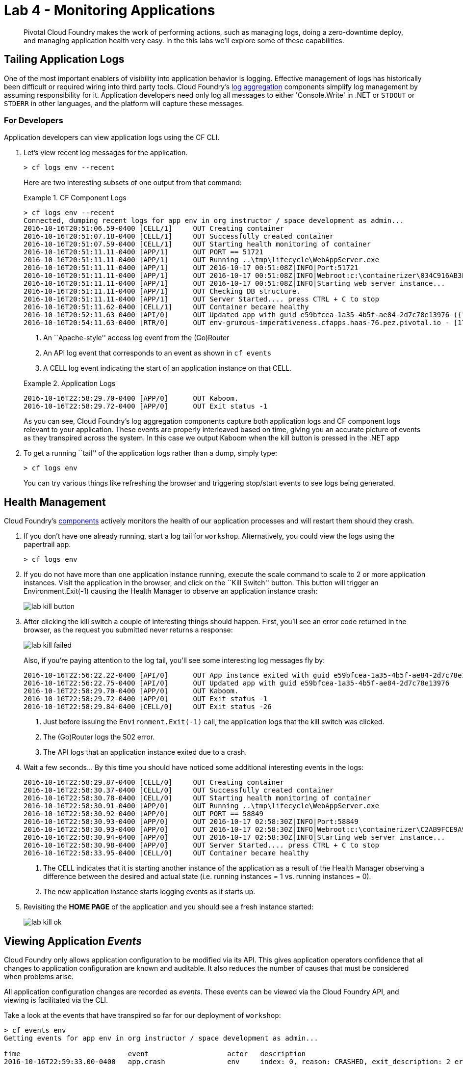 = Lab 4 - Monitoring Applications

[abstract]
--
Pivotal Cloud Foundry makes the work of performing actions, such as managing logs, doing a zero-downtime deploy, and managing application health very easy.
In the this labs we'll explore some of these capabilities.
--

== Tailing Application Logs

One of the most important enablers of visibility into application behavior is logging.
Effective management of logs has historically been difficult or required wiring into third party tools.
Cloud Foundry's https://docs.pivotal.io/pivotalcf/1-7/loggregator/architecture.html[log aggregation] components simplify log management by assuming responsibility for it.
Application developers need only log all messages to either 'Console.Write' in .NET or  `STDOUT` or `STDERR` in other languages, and the platform will capture these messages.

=== For Developers

Application developers can view application logs using the CF CLI.

. Let's view recent log messages for the application.
+
----
> cf logs env --recent
----
+
Here are two interesting subsets of one output from that command:
+
.CF Component Logs
====
----
> cf logs env --recent
Connected, dumping recent logs for app env in org instructor / space development as admin...
2016-10-16T20:51:06.59-0400 [CELL/1]     OUT Creating container
2016-10-16T20:51:07.18-0400 [CELL/1]     OUT Successfully created container
2016-10-16T20:51:07.59-0400 [CELL/1]     OUT Starting health monitoring of container
2016-10-16T20:51:11.11-0400 [APP/1]      OUT PORT == 51721
2016-10-16T20:51:11.11-0400 [APP/1]      OUT Running ..\tmp\lifecycle\WebAppServer.exe
2016-10-16T20:51:11.11-0400 [APP/1]      OUT 2016-10-17 00:51:08Z|INFO|Port:51721
2016-10-16T20:51:11.11-0400 [APP/1]      OUT 2016-10-17 00:51:08Z|INFO|Webroot:c:\containerizer\034C916AB3FD51DA35\user\app
2016-10-16T20:51:11.11-0400 [APP/1]      OUT 2016-10-17 00:51:08Z|INFO|Starting web server instance...
2016-10-16T20:51:11.11-0400 [APP/1]      OUT Checking DB structure.
2016-10-16T20:51:11.11-0400 [APP/1]      OUT Server Started.... press CTRL + C to stop
2016-10-16T20:51:11.62-0400 [CELL/1]     OUT Container became healthy
2016-10-16T20:52:11.63-0400 [API/0]      OUT Updated app with guid e59bfcea-1a35-4b5f-ae84-2d7c78e13976 ({"instances"=>3})
2016-10-16T20:54:11.63-0400 [RTR/0]      OUT env-grumous-imperativeness.cfapps.haas-76.pez.pivotal.io - [17/10/2016:00:54:11.128 +0000] "GET / HTTP/1.1" 200 0 8376 "http://env-grumous-imperativeness.cfapps.haas-76.pez.pivotal.io/" "Mozilla/5.0 (Macintosh; Intel Mac OS X 10_11_1) AppleWebKit/537.36 (KHTML, like Gecko) Chrome/53.0.2785.116 Safari/537.36" 10.193.145.250:44800 x_forwarded_for:"10.193.145.1" x_forwarded_proto:"http" vcap_request_id:60153894-cfdc-444d-7e0f-77faa17d01fb response_time:0.006277964 app_id:e59bfcea-1a35-4b5f-ae84-2d7c78e13976
----
<1> An ``Apache-style'' access log event from the (Go)Router
<2> An API log event that corresponds to an event as shown in `cf events`
<3> A CELL log event indicating the start of an application instance on that CELL.
====
+
.Application Logs
====
----
2016-10-16T22:58:29.70-0400 [APP/0]      OUT Kaboom.
2016-10-16T22:58:29.72-0400 [APP/0]      OUT Exit status -1
----
====
+
As you can see, Cloud Foundry's log aggregation components capture both application logs and CF component logs relevant to your application.
These events are properly interleaved based on time, giving you an accurate picture of events as they transpired across the system.  In this case we output Kaboom when the kill button is pressed in the .NET app

. To get a running ``tail'' of the application logs rather than a dump, simply type:
+
----
> cf logs env
----
+
You can try various things like refreshing the browser and triggering stop/start events to see logs being generated.

== Health Management

Cloud Foundry's https://docs.pivotal.io/pivotalcf/1-7/concepts/architecture/#nsync-bbs[components] actively monitors the health of our application processes and will restart them should they crash.

. If you don't have one already running, start a log tail for `workshop`.  Alternatively, you could view the logs using the papertrail app.
+
----
> cf logs env
----

. If you do not have more than one application instance running, execute the scale command to scale to 2 or more application instances.  Visit the application in the browser, and click on the ``Kill Switch'' button. This button will trigger an Environment.Exit(-1) causing the Health Manager to observe an application instance crash:
+
image::../../Common/images/lab-kill-button.png[]

. After clicking the kill switch a couple of interesting things should happen.
First, you'll see an error code returned in the browser, as the request you submitted never returns a response:
+
image::../../Common/images/lab-kill-failed.png[]
+
Also, if you're paying attention to the log tail, you'll see some interesting log messages fly by:
+
====
----
2016-10-16T22:56:22.22-0400 [API/0]      OUT App instance exited with guid e59bfcea-1a35-4b5f-ae84-2d7c78e13976 payload: {"instance"=>"8fb02068-684d-48c5-42b1-c0b800c57b4d", "index"=>0, "reason"=>"CRASHED", "exit_description"=>"2 error(s) occurred:\n\n* 2 error(s) occurred:\n\n* Exited with status -1\n* cancelled\n* 1 error(s) occurred:\n\n* cancelled", "crash_count"=>1, "crash_timestamp"=>1476672982202265440, "version"=>"796dc91d-af0a-4784-8fb4-2c88448c4ad3"}
2016-10-16T22:56:22.75-0400 [API/0]      OUT Updated app with guid e59bfcea-1a35-4b5f-ae84-2d7c78e13976 
2016-10-16T22:58:29.70-0400 [APP/0]      OUT Kaboom.
2016-10-16T22:58:29.72-0400 [APP/0]      OUT Exit status -1
2016-10-16T22:58:29.84-0400 [CELL/0]     OUT Exit status -26
----
<1> Just before issuing the `Environment.Exit(-1)` call, the application logs that the kill switch was clicked.
<2> The (Go)Router logs the 502 error.
<3> The API logs that an application instance exited due to a crash.
====

. Wait a few seconds...  By this time you should have noticed some additional interesting events in the logs:
+
====
----
2016-10-16T22:58:29.87-0400 [CELL/0]     OUT Creating container
2016-10-16T22:58:30.37-0400 [CELL/0]     OUT Successfully created container
2016-10-16T22:58:30.78-0400 [CELL/0]     OUT Starting health monitoring of container
2016-10-16T22:58:30.91-0400 [APP/0]      OUT Running ..\tmp\lifecycle\WebAppServer.exe
2016-10-16T22:58:30.92-0400 [APP/0]      OUT PORT == 58849
2016-10-16T22:58:30.93-0400 [APP/0]      OUT 2016-10-17 02:58:30Z|INFO|Port:58849
2016-10-16T22:58:30.93-0400 [APP/0]      OUT 2016-10-17 02:58:30Z|INFO|Webroot:c:\containerizer\C2AB9FCE9A99DA8757\user\app
2016-10-16T22:58:30.94-0400 [APP/0]      OUT 2016-10-17 02:58:30Z|INFO|Starting web server instance...
2016-10-16T22:58:30.98-0400 [APP/0]      OUT Server Started.... press CTRL + C to stop
2016-10-16T22:58:33.95-0400 [CELL/0]     OUT Container became healthy
----
<1> The CELL indicates that it is starting another instance of the application as a result of the Health Manager observing a difference between the desired and actual state (i.e. running instances = 1 vs. running instances = 0).
<2> The new application instance starts logging events as it starts up.
====

. Revisiting the *HOME PAGE* of the application and you should see a fresh instance started:
+
image::../../Common/images/lab-kill-ok.png[]

== Viewing Application _Events_

Cloud Foundry only allows application configuration to be modified via its API.
This gives application operators confidence that all changes to application configuration are known and auditable.
It also reduces the number of causes that must be considered when problems arise.

All application configuration changes are recorded as _events_.
These events can be viewed via the Cloud Foundry API, and viewing is facilitated via the CLI.

Take a look at the events that have transpired so far for our deployment of `workshop`:

====
----
> cf events env
Getting events for app env in org instructor / space development as admin...

time                          event                   actor   description
2016-10-16T22:59:33.00-0400   app.crash               env     index: 0, reason: CRASHED, exit_description: 2 error(s) occurred:

                                                              * 2 error(s) occurred:

                                                              * Exited with status -1
                                                              * cancelled
                                                              * cancelled
2016-10-16T22:56:23.00-0400   audit.app.update        admin   state: STARTED
2016-10-16T22:56:22.00-0400   audit.app.update        admin   state: STOPPED
2016-10-16T22:54:27.00-0400   audit.app.update        admin   instances: 2
2016-10-16T21:56:13.00-0400   audit.app.update        admin
2016-10-16T21:56:13.00-0400   audit.app.unmap-route   admin
2016-10-16T21:51:52.00-0400   audit.app.update        admin
2016-10-16T21:51:52.00-0400   audit.app.map-route     admin
2016-10-16T21:03:22.00-0400   audit.app.update        admin   instances: 1
2016-10-16T20:53:26.00-0400   audit.app.update        admin   instances: 3
2016-10-16T20:53:18.00-0400   audit.app.update        admin   instances: 1
2016-10-16T20:52:10.00-0400   audit.app.update        admin   instances: 3
2016-10-16T20:37:46.00-0400   audit.app.update        admin   state: STARTED
2016-10-16T20:37:46.00-0400   audit.app.update        admin   state: STOPPED
2016-10-16T20:13:09.00-0400   audit.app.update        admin   state: STARTED
2016-10-16T20:13:06.00-0400   audit.app.update        admin
2016-10-16T20:13:06.00-0400   audit.app.map-route     admin
2016-10-16T20:13:04.00-0400   audit.app.create        admin   instances: 1, memory: 512, state: STOPPED, environment_json: PRIVATE DATA HIDDEN

----
<1> Events are sorted newest to oldest, so we'll start from the bottom.
Here we see the `app.create` event, which created our application's record and stored all of its metadata (e.g. `memory: 512`).
<2> The `app.map-route` event records the incoming request to assign a route to our application.
<3> This `app.update` event records the resulting change to our applications metadata.
<4> This `app.update` event records the change of our application's state to `STARTED`.
<5> Remember scaling the application up? This `app.update` event records the metadata change `instances: 2`.
<6> And here's the `app.crash` event recording that we encountered a crash of an application instance.
====

. Let's explicitly ask for the application to be stopped:
+
----
> cf stop env
Stopping app env in org instructor / space development as admin...
OK

----

. Now, examine the additional `app.update` event:
+
----
> cf events env
Getting events for app env in org instructor / space development as admin...

time                          event                   actor   description
2016-10-16T23:11:21.00-0400   audit.app.update        admin   state: STOPPED
2016-10-16T22:59:33.00-0400   app.crash               env     index: 0, reason: CRASHED, exit_description: 2 error(s) occurred:

                                                              * 2 error(s) occurred:

                                                              * Exited with status -1
                                                              * cancelled
                                                              * cancelled

----

. Start the application again:
+
----
> cf start env
Starting app env in org instructor / space development as admin...

0 of 2 instances running, 2 starting
2 of 2 instances running

App started


OK

App env was started using this command `..\tmp\lifecycle\WebAppServer.exe`

Showing health and status for app env in org instructor / space development as admin...
OK

requested state: started
instances: 2/2
usage: 512M x 2 instances
urls: env-grumous-imperativeness.cfapps.haas-76.pez.pivotal.io
last uploaded: Mon Oct 17 00:13:08 UTC 2016
stack: windows2012R2
buildpack: binary_buildpack

     state     since                    cpu    memory           disk         details
#0   running   2016-10-16 11:14:20 PM   0.0%   105.2M of 512M   3.8M of 1G
#1   running   2016-10-16 11:14:21 PM   0.0%   105.1M of 512M   3.8M of 1G

----

. And again, view the additional `app.update` event:
+
----
> cf events env
Getting events for app env in org instructor / space development as admin...

time                          event                   actor   description
2016-10-16T23:14:15.00-0400   audit.app.update        admin   state: STARTED
2016-10-16T23:11:21.00-0400   audit.app.update        admin   state: STOPPED
----

== Viewing Application _Metrics_ with PCF Metrics

1. To access PCF Metrics go to this URL in your browser: https://metrics.run.haas-76.pez.pivotal.io  
    a. Accept the authorization request if prompted.
    b. Select the application you want to see metrics from in the selection box
+
image::../../Common/images/lab-metrics-sel.png[]
+
	c. Explore the container and network metrics and correlate them with your logs!
+
image::../../Common/images/lab-metrics.png[]
+
    d. For more information about PCF Metrics visit this URL: https://docs.pivotal.io/pcf-metrics/1-1/using.html

